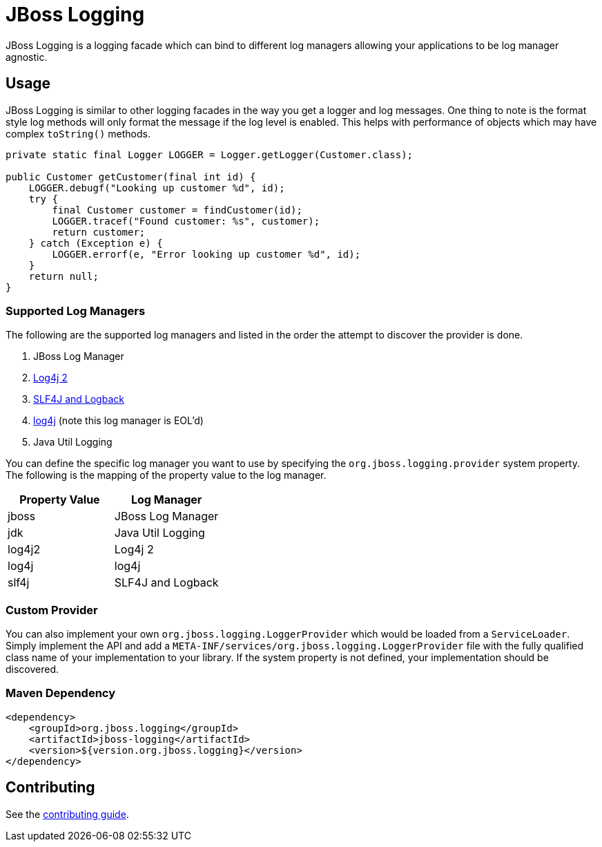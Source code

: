 = JBoss Logging

JBoss Logging is a logging facade which can bind to different log managers allowing your applications to be log manager
agnostic.

== Usage

JBoss Logging is similar to other logging facades in the way you get a logger and log messages. One thing to note is
the format style log methods will only format the message if the log level is enabled. This helps with performance of
objects which may have complex `toString()` methods.

[source,java]
----
private static final Logger LOGGER = Logger.getLogger(Customer.class);

public Customer getCustomer(final int id) {
    LOGGER.debugf("Looking up customer %d", id);
    try {
        final Customer customer = findCustomer(id);
        LOGGER.tracef("Found customer: %s", customer);
        return customer;
    } catch (Exception e) {
        LOGGER.errorf(e, "Error looking up customer %d", id);
    }
    return null;
}
----

=== Supported Log Managers

The following are the supported log managers and listed in the order the attempt to discover the provider is done.

1. JBoss Log Manager
2. https://logging.apache.org/log4j/2.x/[Log4j 2]
3. https://logback.qos.ch/[SLF4J and Logback]
4. https://logging.apache.org/log4j/1.2/[log4j] (note this log manager is EOL'd)
5. Java Util Logging

You can define the specific log manager you want to use by specifying the `org.jboss.logging.provider` system property.
The following is the mapping of the property value to the log manager.

|===
|Property Value |Log Manager

|jboss
|JBoss Log Manager

|jdk
|Java Util Logging

|log4j2
|Log4j 2

|log4j
|log4j

|slf4j
|SLF4J and Logback
|===

=== Custom Provider

You can also implement your own `org.jboss.logging.LoggerProvider` which would be loaded from a `ServiceLoader`. Simply
implement the API and add a `META-INF/services/org.jboss.logging.LoggerProvider` file with the fully qualified class
name of your implementation to your library. If the system property is not defined, your implementation should be
discovered.

=== Maven Dependency

[source,xml]
----
<dependency>
    <groupId>org.jboss.logging</groupId>
    <artifactId>jboss-logging</artifactId>
    <version>${version.org.jboss.logging}</version>
</dependency>
----

== Contributing

See the link:CONTRIBUTING.adoc[contributing guide].